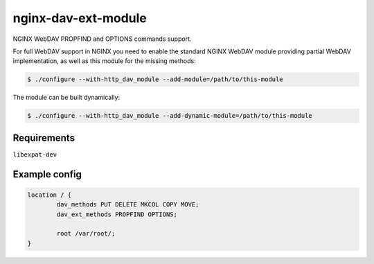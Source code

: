 ********************
nginx-dav-ext-module
********************

NGINX WebDAV PROPFIND and OPTIONS commands support.

.. |copy|   unicode:: U+000A9 .. COPYRIGHT SIGN

For full WebDAV support in NGINX you need to enable the standard NGINX WebDAV
module providing partial WebDAV implementation, as well as this module for the
missing methods:

.. code-block:: bash

    $ ./configure --with-http_dav_module --add-module=/path/to/this-module

The module can be built dynamically:

.. code-block:: bash

    $ ./configure --with-http_dav_module --add-dynamic-module=/path/to/this-module

Requirements
============

``libexpat-dev``


Example config
==============

.. code-block::

	location / {
		dav_methods PUT DELETE MKCOL COPY MOVE;
		dav_ext_methods PROPFIND OPTIONS;

		root /var/root/;
	}
